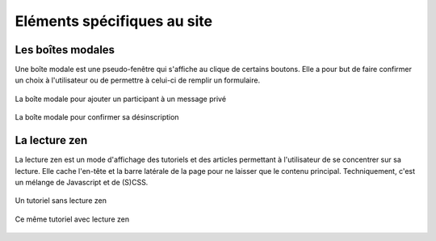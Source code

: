 ============================
Eléments spécifiques au site
============================

Les boîtes modales
==================

Une boîte modale est une pseudo-fenêtre qui s'affiche au clique de certains boutons. Elle a pour but de faire confirmer un choix à l'utilisateur ou de permettre à celui-ci de remplir un formulaire.

.. figure:: ../images/design/boite-modale_mp.png
   :align: center

   La boîte modale pour ajouter un participant à un message privé


.. figure:: ../images/design/boite-modale_desinscription.png
   :align: center

   La boîte modale pour confirmer sa désinscription

La lecture zen
==============

La lecture zen est un mode d'affichage des tutoriels et des articles permettant à l'utilisateur de se concentrer sur sa lecture. Elle cache l'en-tête et la barre latérale de la page pour ne laisser que le contenu principal. Techniquement, c'est un mélange de Javascript et de (S)CSS.

.. figure:: ../images/design/lecture-zen_off.png
   :align: center

   Un tutoriel sans lecture zen


.. figure:: ../images/design/lecture-zen_on.png
   :align: center

   Ce même tutoriel avec lecture zen

